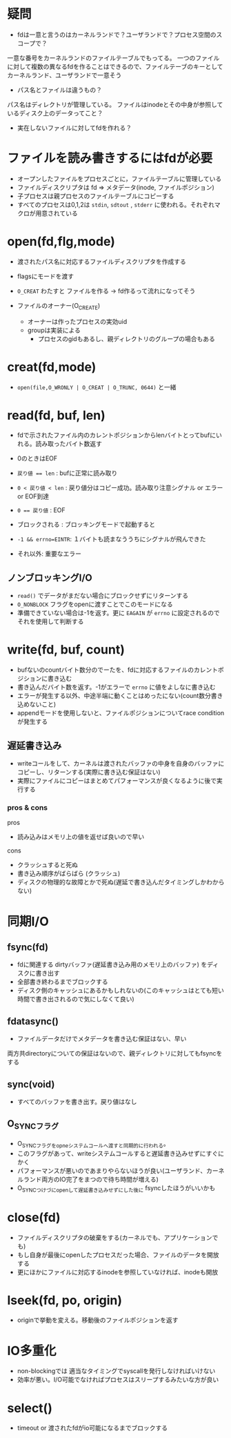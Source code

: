 * 疑問

- fdは一意と言うのはカーネルランドで？ユーザランドで？プロセス空間のスコープで？

一意な番号をカーネルランドのファイルテーブルでもってる。
一つのファイルに対して複数の異なるfdを作ることはできるので、ファイルテーブのキーとしてカーネルランド、ユーザランドで一意そう

- パス名とファイルは違うもの？

パス名はディレクトリが管理している。
ファイルはinodeとその中身が参照しているディスク上のデータってこと？

- 実在しないファイルに対してfdを作れる？


* ファイルを読み書きするにはfdが必要

- オープンしたファイルをプロセスごとに，ファイルテーブルに管理している
- ファイルディスクリプタは fd => メタデータ(inode, ファイルポジション)
- 子プロセスは親プロセスのファイルテーブルにコピーする
- すべてのプロセスは0,1,2は ~stdin~, ~sdtout~ , ~stderr~ に使われる。それぞれマクロが用意されている

* open(fd,flg,mode)

- 渡されたパス名に対応するファイルディスクリプタを作成する
- flagsにモードを渡す
- ~O_CREAT~ わたすと ファイルを作る -> fd作るって流れになってそう

- ファイルのオーナー(O_CREATE)
  - オーナーは作ったプロセスの実効uid
  - groupは実装による
    - プロセスのgidもあるし、親ディレクトリのグループの場合もある

* creat(fd,mode)

- ~open(file,O_WRONLY | O_CREAT | O_TRUNC, 0644)~ と一緒

* read(fd, buf, len)

- fdで示されたファイル内のカレントポジションからlenバイトとってbufにいれる。読み取ったバイト数返す
- 0のときはEOF

- ~戻り値 == len~ : bufに正常に読み取り
- ~0 < 戻り値 < len~ : 戻り値分はコピー成功。読み取り注意シグナル or エラー or EOF到達
- ~0 == 戻り値~ : EOF
- ブロックされる : ブロッキングモードで起動すると
- ~-1 && errno=EINTR~: １バイトも読まなううちにシグナルが飛んできた
- それ以外: 重要なエラー

** ノンブロッキングI/O

- ~read()~ でデータがまだない場合にブロックせずにリターンする
- ~O_NONBLOCK~ フラグをopenに渡すことでこのモードになる
- 準備できていない場合は-1を返す。更に ~EAGAIN~ が ~errno~ に設定されるのでそれを使用して判断する


* write(fd, buf, count)

- bufないのcountバイト数分のでーたを、fdに対応するファイルのカレントポジションに書き込む
- 書き込んだバイト数を返す。-1がエラーで ~errno~ に値をよしなに書き込む
- エラーが発生する以外、中途半端に動くことはめったにない(count数分書き込めないこと)
- appendモードを使用しないと、ファイルポジションについてrace conditionが発生する


** 遅延書き込み

- writeコールをして、カーネルは渡されたバッファの中身を自身のバッファにコピーし、リターンする(実際に書き込む保証はない)
- 実際にファイルにコピーはまとめてパフォーマンスが良くなるように後で実行する

***  pros & cons

pros

- 読み込みはメモリ上の値を返せば良いので早い

cons

- クラッシュすると死ぬ
- 書き込み順序がばらばら (クラッシュ)
- ディスクの物理的な故障とかで死ぬ(遅延で書き込んだタイミングしかわからない)


* 同期I/O

** fsync(fd)

- fdに関連する dirtyバッファ(遅延書き込み用のメモリ上のバッファ) をディスクに書き出す
- 全部書き終わるまでブロックする
- ディスク側のキャッシュにあるかもしれないの(このキャッシュはとても短い時間で書き出されるので気にしなくて良い)


** fdatasync()

- ファイルデータだけでメタデータを書き込む保証はない、早い

両方共directoryについての保証はないので、親ディレクトリに対してもfsyncをする

** sync(void)

- すべてのバッファを書き出す。戻り値はなし

** O_SYNCフラグ

- O_SYNCフラグをopneシステムコールへ渡すと同期的に行われる。
- このフラグがあって、writeシステムコールすると遅延書き込みせずにすぐにかく
- パフォーマンスが悪いのであまりやらないほうが良い(ユーザランド、カーネルランド両方のIO完了をまつので待ち時間が増える)
- O_SYNCつけづにopenして遅延書き込みせずにした後に fsyncしたほうがいいかも

* close(fd)

- ファイルディスクリプタの破棄をする(カーネルでも、アプリケーションでも)
- もし自身が最後にopenしたプロセスだった場合、ファイルのデータを開放する
- 更にほかにファイルに対応するinodeを参照していなければ、inodeも開放


* lseek(fd, po, origin)

- originで挙動を変える。移動後のファイルポジションを返す

* IO多重化

- non-blockingでは 適当なタイミングでsyscallを発行しなければいけない
- 効率が悪い。I/O可能でなければプロセスはスリープするみたいな方が良い

* select()

- timeout or 渡されたfdがio可能になるまでブロックする
